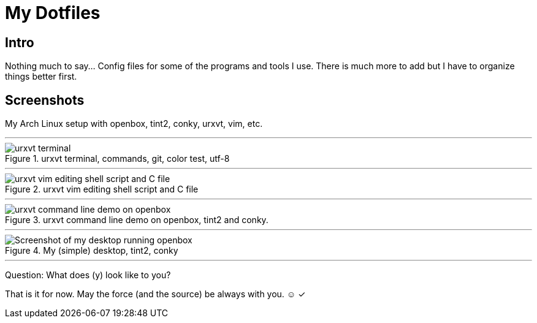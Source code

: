= My Dotfiles

== Intro
Nothing much to say... Config files for some of the programs and tools I use. There is much more to add but I have to organize things better first.


== Screenshots

My Arch Linux setup with openbox, tint2, conky, urxvt, vim, etc.

'''

.urxvt terminal, commands, git, color test, utf-8
image::screenshots/urxvt-terminal-commands.png[urxvt terminal, commands, git, color test, utf-8]

'''

.urxvt vim editing shell script and C file
image::screenshots/urxvt-editing-shell-script-c-file.png[urxvt vim editing shell script and C file]


'''

.urxvt command line demo on openbox, tint2 and conky.
image::screenshots/urxvt-terminal-commands-desktop.png[urxvt command line demo on openbox, tint2 and conky]


'''

.My (simple) desktop, tint2, conky
image::screenshots/desktop1-openbox-tint2-tomb-raider-VI-the-angel-of-the-darkness-wallpaper.png[Screenshot of my desktop running openbox, tint2 and a Tomb Raider VI - The Angel of The Darkness Wallpaper and conky]

'''

Question: What does (y) look like to you?

That is it for now. May the force (and the source) be always with you. ☺ ✓

